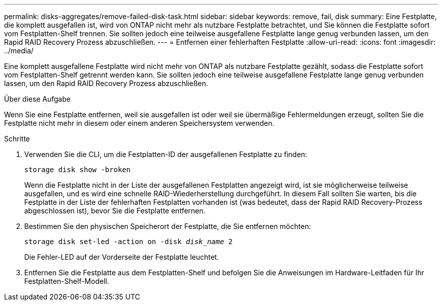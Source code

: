 ---
permalink: disks-aggregates/remove-failed-disk-task.html 
sidebar: sidebar 
keywords: remove, fail, disk 
summary: Eine Festplatte, die komplett ausgefallen ist, wird von ONTAP nicht mehr als nutzbare Festplatte betrachtet, und Sie können die Festplatte sofort vom Festplatten-Shelf trennen. Sie sollten jedoch eine teilweise ausgefallene Festplatte lange genug verbunden lassen, um den Rapid RAID Recovery Prozess abzuschließen. 
---
= Entfernen einer fehlerhaften Festplatte
:allow-uri-read: 
:icons: font
:imagesdir: ../media/


[role="lead"]
Eine komplett ausgefallene Festplatte wird nicht mehr von ONTAP als nutzbare Festplatte gezählt, sodass die Festplatte sofort vom Festplatten-Shelf getrennt werden kann. Sie sollten jedoch eine teilweise ausgefallene Festplatte lange genug verbunden lassen, um den Rapid RAID Recovery Prozess abzuschließen.

.Über diese Aufgabe
Wenn Sie eine Festplatte entfernen, weil sie ausgefallen ist oder weil sie übermäßige Fehlermeldungen erzeugt, sollten Sie die Festplatte nicht mehr in diesem oder einem anderen Speichersystem verwenden.

.Schritte
. Verwenden Sie die CLI, um die Festplatten-ID der ausgefallenen Festplatte zu finden:
+
`storage disk show -broken`

+
Wenn die Festplatte nicht in der Liste der ausgefallenen Festplatten angezeigt wird, ist sie möglicherweise teilweise ausgefallen, und es wird eine schnelle RAID-Wiederherstellung durchgeführt. In diesem Fall sollten Sie warten, bis die Festplatte in der Liste der fehlerhaften Festplatten vorhanden ist (was bedeutet, dass der Rapid RAID Recovery-Prozess abgeschlossen ist), bevor Sie die Festplatte entfernen.

. Bestimmen Sie den physischen Speicherort der Festplatte, die Sie entfernen möchten:
+
`storage disk set-led -action on -disk _disk_name_ 2`

+
Die Fehler-LED auf der Vorderseite der Festplatte leuchtet.

. Entfernen Sie die Festplatte aus dem Festplatten-Shelf und befolgen Sie die Anweisungen im Hardware-Leitfaden für Ihr Festplatten-Shelf-Modell.


